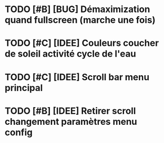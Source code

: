 * TODO [#B] [BUG] Démaximization quand fullscreen (marche une fois)
* TODO [#C] [IDEE] Couleurs coucher de soleil activité cycle de l'eau
* TODO [#C] [IDEE] Scroll bar menu principal
* TODO [#B] [IDEE] Retirer scroll changement paramètres menu config

